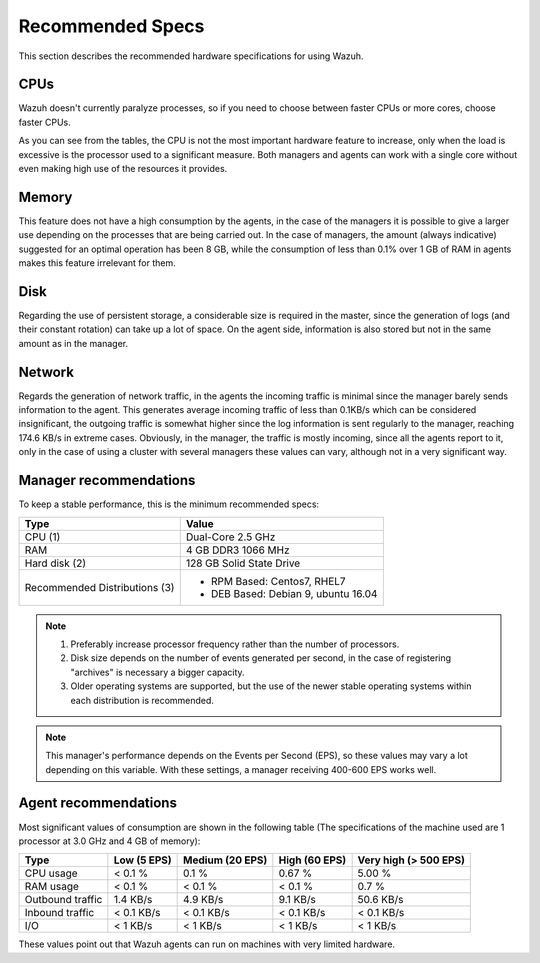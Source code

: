.. _hardware_specs:

Recommended Specs
=================

This section describes the recommended hardware specifications for using Wazuh. 

CPUs
----

Wazuh doesn't currently paralyze processes, so if you need to choose between faster CPUs or more cores, choose faster CPUs. 

As you can see from the tables, the CPU is not the most important hardware feature to increase, only when the load is excessive is the processor used to a significant measure. Both managers and agents can work with a single core without even making high use of the resources it provides.

Memory
------

This feature does not have a high consumption by the agents, in the case of the managers it is possible to give a larger use depending on the processes that are being carried out. In the case of managers, the amount (always indicative) suggested for an optimal operation has been 8 GB, while the consumption of less than 0.1% over 1 GB of RAM in agents makes this feature irrelevant for them.

Disk
----

Regarding the use of persistent storage, a considerable size is required in the master, since the generation of logs (and their constant rotation) can take up a lot of space. On the agent side, information is also stored but not in the same amount as in the manager.

Network
-------

Regards the generation of network traffic, in the agents the incoming traffic is minimal since the manager barely sends information to the agent. This generates average incoming traffic of less than 0.1KB/s which can be considered insignificant, the outgoing traffic is somewhat higher since the log information is sent regularly to the manager, reaching 174.6 KB/s in extreme cases.  Obviously, in the manager, the traffic is mostly incoming, since all the agents report to it, only in the case of using a cluster with several managers these values can vary, although not in a very significant way.

Manager recommendations
-----------------------

To keep a stable performance, this is the minimum recommended specs:

+------------------------------------------------------------------+------------------------------------------------------------------------+
| Type                                                             | Value                                                                  |
+==================================================================+========================================================================+
| CPU (1)                                                          | Dual-Core 2.5 GHz                                                      |
+------------------------------------------------------------------+------------------------------------------------------------------------+
| RAM                                                              | 4 GB DDR3 1066 MHz                                                     |
+------------------------------------------------------------------+------------------------------------------------------------------------+
| Hard disk (2)                                                    | 128 GB Solid State Drive                                               |
+------------------------------------------------------------------+------------------------------------------------------------------------+
| Recommended Distributions (3)                                    | * RPM Based:  Centos7, RHEL7                                           |
|                                                                  | * DEB Based:  Debian 9, ubuntu 16.04                                   |
+------------------------------------------------------------------+------------------------------------------------------------------------+

.. note::
	1) Preferably increase processor frequency rather than the number of processors.
	2) Disk size depends on the number of events generated per second, in the case of registering "archives" is necessary a bigger capacity.
	3) Older operating systems are supported, but the use of the newer stable operating systems within each distribution is recommended.

.. note::
	This manager's performance depends on the Events per Second (EPS), so these values may vary a lot depending on this variable.
	With these settings, a manager receiving 400-600 EPS works well.

Agent recommendations
---------------------

Most significant values of consumption are shown in the following table (The specifications of the machine used are 1 processor at 3.0 GHz and 4 GB of memory):

+-------------------------------+---------------+---------------------+----------------+-----------------------+
| Type                          | Low (5 EPS)   | Medium (20 EPS)     | High (60 EPS)  | Very high (> 500 EPS) |
+===============================+===============+=====================+================+=======================+
| CPU usage                     | < 0.1 %       | 0.1 %               | 0.67 %         |    5.00 %             |
+-------------------------------+---------------+---------------------+----------------+-----------------------+
| RAM usage                     | < 0.1 %       | < 0.1 %             | < 0.1 %        |    0.7 %              |
+-------------------------------+---------------+---------------------+----------------+-----------------------+
| Outbound traffic              | 1.4 KB/s      | 4.9 KB/s            | 9.1 KB/s       |    50.6 KB/s          |
+-------------------------------+---------------+---------------------+----------------+-----------------------+
| Inbound traffic               | < 0.1 KB/s    | < 0.1 KB/s          | < 0.1 KB/s     |    < 0.1 KB/s         |
+-------------------------------+---------------+---------------------+----------------+-----------------------+
| I/O                           | < 1 KB/s      | < 1 KB/s            | < 1  KB/s      |    < 1 KB/s           |
+-------------------------------+---------------+---------------------+----------------+-----------------------+

These values point out that Wazuh agents can run on machines with very limited hardware.
